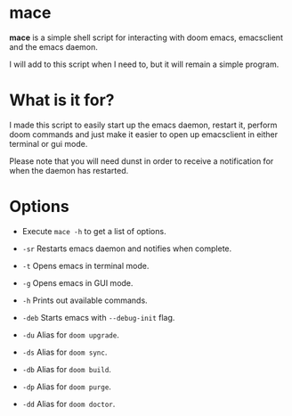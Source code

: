* mace

*mace* is a simple shell script for interacting with doom emacs, emacsclient and the emacs daemon.

I will add to this script when I need to, but it will remain a simple program.


* What is it for?

I made this script to easily start up the emacs daemon, restart it, perform doom commands and just make it easier to open up emacsclient in either terminal or gui mode.

Please note that you will need dunst in order to receive a notification for when the daemon has restarted.



* Options

- Execute =mace -h= to get a list of options.

- =-sr=   Restarts emacs daemon and notifies when complete.
- =-t=    Opens emacs in terminal mode.
- =-g=    Opens emacs in GUI mode.
- =-h=    Prints out available commands.
- =-deb= Starts emacs with =--debug-init= flag.
- =-du=   Alias for =doom upgrade=.
- =-ds=   Alias for =doom sync=.
- =-db=   Alias for =doom build=.
- =-dp= Alias for =doom purge=.
- =-dd= Alias for =doom doctor=.
